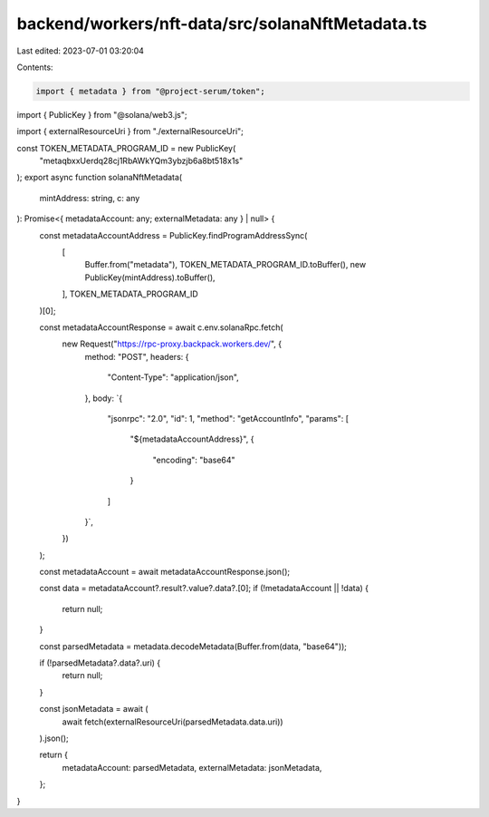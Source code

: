 backend/workers/nft-data/src/solanaNftMetadata.ts
=================================================

Last edited: 2023-07-01 03:20:04

Contents:

.. code-block:: ts

    import { metadata } from "@project-serum/token";
import { PublicKey } from "@solana/web3.js";

import { externalResourceUri } from "./externalResourceUri";

const TOKEN_METADATA_PROGRAM_ID = new PublicKey(
  "metaqbxxUerdq28cj1RbAWkYQm3ybzjb6a8bt518x1s"
);
export async function solanaNftMetadata(
  mintAddress: string,
  c: any
): Promise<{ metadataAccount: any; externalMetadata: any } | null> {
  const metadataAccountAddress = PublicKey.findProgramAddressSync(
    [
      Buffer.from("metadata"),
      TOKEN_METADATA_PROGRAM_ID.toBuffer(),
      new PublicKey(mintAddress).toBuffer(),
    ],
    TOKEN_METADATA_PROGRAM_ID
  )[0];

  const metadataAccountResponse = await c.env.solanaRpc.fetch(
    new Request("https://rpc-proxy.backpack.workers.dev/", {
      method: "POST",
      headers: {
        "Content-Type": "application/json",
      },
      body: `{
        "jsonrpc": "2.0",
        "id": 1,
        "method": "getAccountInfo",
        "params": [
          "${metadataAccountAddress}",
          {
            "encoding": "base64"
          }
        ]
      }`,
    })
  );

  const metadataAccount = await metadataAccountResponse.json();

  const data = metadataAccount?.result?.value?.data?.[0];
  if (!metadataAccount || !data) {
    return null;
  }

  const parsedMetadata = metadata.decodeMetadata(Buffer.from(data, "base64"));

  if (!parsedMetadata?.data?.uri) {
    return null;
  }

  const jsonMetadata = await (
    await fetch(externalResourceUri(parsedMetadata.data.uri))
  ).json();

  return {
    metadataAccount: parsedMetadata,
    externalMetadata: jsonMetadata,
  };
}


